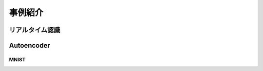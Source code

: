 ----------------------------------------------
事例紹介
----------------------------------------------

リアルタイム認識
------------------

.. image:: ../../images/fpga_environment.jpg
   :scale: 100%


.. image:: ../../images/block_diagram.png
   :scale: 100%


.. image:: ../../images/fpga_resource.png
   :scale: 100%



Autoencoder
------------------

MNIST
^^^^^^^^^^^^^^^^

.. image:: ../../images/autoencoder_mnist.png
   :scale: 100%

.. image:: ../../images/autoencoder_cifar10.png
   :scale: 100%


